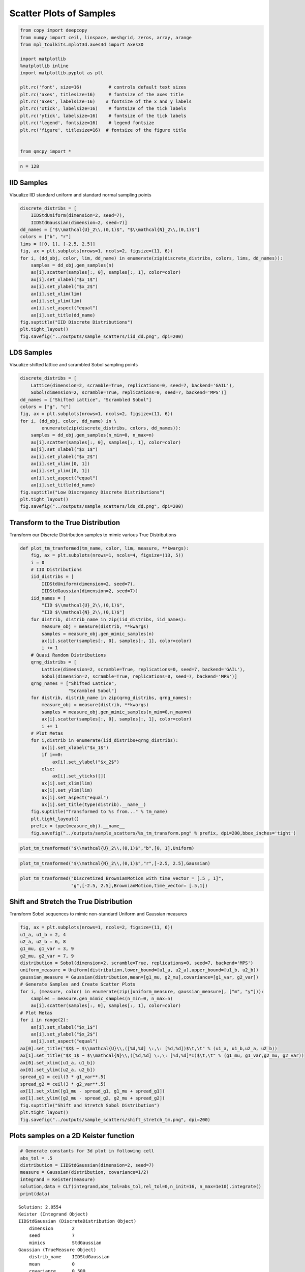 Scatter Plots of Samples
========================

.. code:: ipython3

    from copy import deepcopy
    from numpy import ceil, linspace, meshgrid, zeros, array, arange
    from mpl_toolkits.mplot3d.axes3d import Axes3D
    
    import matplotlib
    %matplotlib inline
    import matplotlib.pyplot as plt
    
    plt.rc('font', size=16)          # controls default text sizes
    plt.rc('axes', titlesize=16)     # fontsize of the axes title
    plt.rc('axes', labelsize=16)    # fontsize of the x and y labels
    plt.rc('xtick', labelsize=16)    # fontsize of the tick labels
    plt.rc('ytick', labelsize=16)    # fontsize of the tick labels
    plt.rc('legend', fontsize=16)    # legend fontsize
    plt.rc('figure', titlesize=16)  # fontsize of the figure title
    
    
    from qmcpy import *

.. code:: ipython3

    n = 128

IID Samples
-----------

Visualize IID standard uniform and standard normal sampling points

.. code:: ipython3

    discrete_distribs = [
        IIDStdUniform(dimension=2, seed=7),
        IIDStdGaussian(dimension=2, seed=7)]
    dd_names = ["$\\mathcal{U}_2\\,(0,1)$", "$\\mathcal{N}_2\\,(0,1)$"]
    colors = ["b", "r"]
    lims = [[0, 1], [-2.5, 2.5]]
    fig, ax = plt.subplots(nrows=1, ncols=2, figsize=(11, 6))
    for i, (dd_obj, color, lim, dd_name) in enumerate(zip(discrete_distribs, colors, lims, dd_names)):
        samples = dd_obj.gen_samples(n)
        ax[i].scatter(samples[:, 0], samples[:, 1], color=color)
        ax[i].set_xlabel("$x_1$")
        ax[i].set_ylabel("$x_2$")
        ax[i].set_xlim(lim)
        ax[i].set_ylim(lim)
        ax[i].set_aspect("equal")
        ax[i].set_title(dd_name)
    fig.suptitle("IID Discrete Distributions")
    plt.tight_layout()
    fig.savefig("../outputs/sample_scatters/iid_dd.png", dpi=200)



.. image:: sample_scatter_plots_files/sample_scatter_plots_4_0.png


LDS Samples
-----------

Visualize shifted lattice and scrambled Sobol sampling points

.. code:: ipython3

    discrete_distribs = [
        Lattice(dimension=2, scramble=True, replications=0, seed=7, backend='GAIL'),
        Sobol(dimension=2, scramble=True, replications=0, seed=7, backend='MPS')]
    dd_names = ["Shifted Lattice", "Scrambled Sobol"]
    colors = ["g", "c"]
    fig, ax = plt.subplots(nrows=1, ncols=2, figsize=(11, 6))
    for i, (dd_obj, color, dd_name) in \
            enumerate(zip(discrete_distribs, colors, dd_names)):
        samples = dd_obj.gen_samples(n_min=0, n_max=n)
        ax[i].scatter(samples[:, 0], samples[:, 1], color=color)
        ax[i].set_xlabel("$x_1$")
        ax[i].set_ylabel("$x_2$")
        ax[i].set_xlim([0, 1])
        ax[i].set_ylim([0, 1])
        ax[i].set_aspect("equal")
        ax[i].set_title(dd_name)
    fig.suptitle("Low Discrepancy Discrete Distributions")
    plt.tight_layout()
    fig.savefig("../outputs/sample_scatters/lds_dd.png", dpi=200)



.. image:: sample_scatter_plots_files/sample_scatter_plots_6_0.png


Transform to the True Distribution
----------------------------------

Transform our Discrete Distribution samples to mimic various True
Distributions

.. code:: ipython3

    def plot_tm_tranformed(tm_name, color, lim, measure, **kwargs):
        fig, ax = plt.subplots(nrows=1, ncols=4, figsize=(13, 5))
        i = 0
        # IID Distributions
        iid_distribs = [
            IIDStdUniform(dimension=2, seed=7),
            IIDStdGaussian(dimension=2, seed=7)]
        iid_names = [
            "IID $\\mathcal{U}_2\\,(0,1)$",
            "IID $\\mathcal{N}_2\\,(0,1)$"]
        for distrib, distrib_name in zip(iid_distribs, iid_names):
            measure_obj = measure(distrib, **kwargs)
            samples = measure_obj.gen_mimic_samples(n)
            ax[i].scatter(samples[:, 0], samples[:, 1], color=color)
            i += 1
        # Quasi Random Distributions
        qrng_distribs = [
            Lattice(dimension=2, scramble=True, replications=0, seed=7, backend='GAIL'),
            Sobol(dimension=2, scramble=True, replications=0, seed=7, backend='MPS')]
        qrng_names = ["Shifted Lattice",
                      "Scrambled Sobol"]
        for distrib, distrib_name in zip(qrng_distribs, qrng_names):
            measure_obj = measure(distrib, **kwargs)
            samples = measure_obj.gen_mimic_samples(n_min=0,n_max=n)
            ax[i].scatter(samples[:, 0], samples[:, 1], color=color)
            i += 1
        # Plot Metas
        for i,distrib in enumerate(iid_distribs+qrng_distribs):
            ax[i].set_xlabel("$x_1$")
            if i==0:
                ax[i].set_ylabel("$x_2$")
            else:
                ax[i].set_yticks([])
            ax[i].set_xlim(lim)
            ax[i].set_ylim(lim)
            ax[i].set_aspect("equal")
            ax[i].set_title(type(distrib).__name__)
        fig.suptitle("Transformed to %s from..." % tm_name)
        plt.tight_layout()
        prefix = type(measure_obj).__name__
        fig.savefig("../outputs/sample_scatters/%s_tm_transform.png" % prefix, dpi=200,bbox_inches='tight')

.. code:: ipython3

    plot_tm_tranformed("$\\mathcal{U}_2\\,(0,1)$","b",[0, 1],Uniform)



.. image:: sample_scatter_plots_files/sample_scatter_plots_9_0.png


.. code:: ipython3

    plot_tm_tranformed("$\\mathcal{N}_2\\,(0,1)$","r",[-2.5, 2.5],Gaussian)



.. image:: sample_scatter_plots_files/sample_scatter_plots_10_0.png


.. code:: ipython3

    plot_tm_tranformed("Discretized BrownianMotion with time_vector = [.5 , 1]",
                       "g",[-2.5, 2.5],BrownianMotion,time_vector= [.5,1])



.. image:: sample_scatter_plots_files/sample_scatter_plots_11_0.png


Shift and Stretch the True Distribution
---------------------------------------

Transform Sobol sequences to mimic non-standard Uniform and Gaussian
measures

.. code:: ipython3

    fig, ax = plt.subplots(nrows=1, ncols=2, figsize=(11, 6))
    u1_a, u1_b = 2, 4
    u2_a, u2_b = 6, 8
    g1_mu, g1_var = 3, 9
    g2_mu, g2_var = 7, 9
    distribution = Sobol(dimension=2, scramble=True, replications=0, seed=7, backend='MPS')
    uniform_measure = Uniform(distribution,lower_bound=[u1_a, u2_a],upper_bound=[u1_b, u2_b])
    gaussian_measure = Gaussian(distribution,mean=[g1_mu, g2_mu],covariance=[g1_var, g2_var])
    # Generate Samples and Create Scatter Plots
    for i, (measure, color) in enumerate(zip([uniform_measure, gaussian_measure], ["m", "y"])):
        samples = measure.gen_mimic_samples(n_min=0, n_max=n)
        ax[i].scatter(samples[:, 0], samples[:, 1], color=color)
    # Plot Metas
    for i in range(2):
        ax[i].set_xlabel("$x_1$")
        ax[i].set_ylabel("$x_2$")
        ax[i].set_aspect("equal")
    ax[0].set_title("$X$ ~ $\\mathcal{U}\\,([%d,%d] \:,\: [%d,%d])$\t,\t" % (u1_a, u1_b,u2_a, u2_b))
    ax[1].set_title("$X_1$ ~ $\\mathcal{N}\\,([%d,%d] \:,\: [%d,%d]*I)$\t,\t" % (g1_mu, g1_var,g2_mu, g2_var))
    ax[0].set_xlim([u1_a, u1_b])
    ax[0].set_ylim([u2_a, u2_b])
    spread_g1 = ceil(3 * g1_var**.5)
    spread_g2 = ceil(3 * g2_var**.5)
    ax[1].set_xlim([g1_mu - spread_g1, g1_mu + spread_g1])
    ax[1].set_ylim([g2_mu - spread_g2, g2_mu + spread_g2])
    fig.suptitle("Shift and Stretch Sobol Distribution")
    plt.tight_layout()
    fig.savefig("../outputs/sample_scatters/shift_stretch_tm.png", dpi=200)



.. image:: sample_scatter_plots_files/sample_scatter_plots_13_0.png


Plots samples on a 2D Keister function
--------------------------------------

.. code:: ipython3

    # Generate constants for 3d plot in following cell
    abs_tol = .5
    distribution = IIDStdGaussian(dimension=2, seed=7)
    measure = Gaussian(distribution, covariance=1/2)
    integrand = Keister(measure)
    solution,data = CLT(integrand,abs_tol=abs_tol,rel_tol=0,n_init=16, n_max=1e10).integrate()
    print(data)


.. parsed-literal::

    Solution: 2.0554         
    Keister (Integrand Object)
    IIDStdGaussian (DiscreteDistribution Object)
    	dimension       2
    	seed            7
    	mimics          StdGaussian
    Gaussian (TrueMeasure Object)
    	distrib_name    IIDStdGaussian
    	mean            0
    	covariance      0.500
    CLT (StoppingCriterion Object)
    	inflate         1.200
    	alpha           0.010
    	abs_tol         0.500
    	rel_tol         0
    	n_init          16
    	n_max           10000000000
    MeanVarData (AccumulateData Object)
    	levels          1
    	solution        2.055
    	n               65
    	n_total         81
    	confid_int      [ 1.646  2.464]
    	time_integrate  0.001
    


.. code:: ipython3

    # Constants based on running the above CLT Example
    eps_list = [.5, .4, .3]
    n_list = [81, 92, 167]
    mu_hat_list = [2.0554, 2.0143, 1.9926]
    
    # Function Points
    nx, ny = (100, 100)
    points_fun = zeros((nx * ny, 3))
    x = linspace(-3, 3, nx)
    y = linspace(-3, 3, ny)
    x_2d, y_2d = meshgrid(x, y)
    points_fun[:, 0] = x_2d.flatten()
    points_fun[:, 1] = y_2d.flatten()
    points_fun[:, 2] = integrand.f(points_fun[:, :2])
    x_surf = points_fun[:, 0].reshape((nx, ny))
    y_surf = points_fun[:, 1].reshape((nx, ny))
    z_surf = points_fun[:, 2].reshape((nx, ny))
    
    # 3D Plot
    fig = plt.figure(figsize=(15, 5))
    ax1 = fig.add_subplot(131, projection="3d")
    ax2 = fig.add_subplot(132, projection="3d")
    ax3 = fig.add_subplot(133, projection="3d")
    
    for idx, ax in enumerate([ax1, ax2, ax3]):
        n = n_list[idx]
        epsilon = eps_list[idx]
        mu = mu_hat_list[idx]
        # Surface
        ax.plot_surface(x_surf, y_surf, z_surf, cmap="winter", alpha=.2)
        # Scatters
        points = zeros((n, 3))
        points[:, :2] = distribution.gen_samples(n)
        points[:, 2] = integrand.f(points[:, :2]).squeeze()
        ax.scatter(points[:, 0], points[:, 1], points[:, 2], color="r", s=5)
        ax.scatter(points[:, 0], points[:, 1], points[:, 2], color="r", s=5)
        ax.set_title("\t$\\epsilon$ = %-7.1f $n$ = %-7d $\\hat{\\mu}$ = %-7.2f "
                     % (epsilon, n, mu), fontdict={"fontsize": 16})
        # axis metas
        n *= 2
        ax.grid(False)
        ax.xaxis.pane.set_edgecolor("black")
        ax.yaxis.pane.set_edgecolor("black")
        ax.set_xlabel("$x_1$", fontdict={"fontsize": 16})
        ax.set_ylabel("$x_2$", fontdict={"fontsize": 16})
        ax.set_zlabel("$f\\:(x_1,x_2)$", fontdict={"fontsize": 16})
        ax.view_init(20, 45)
    plt.savefig("../outputs/sample_scatters/Three_3d_SurfaceScatters.png", dpi=250, bbox_inches="tight", pad_inches=.15)



.. image:: sample_scatter_plots_files/sample_scatter_plots_16_0.png


